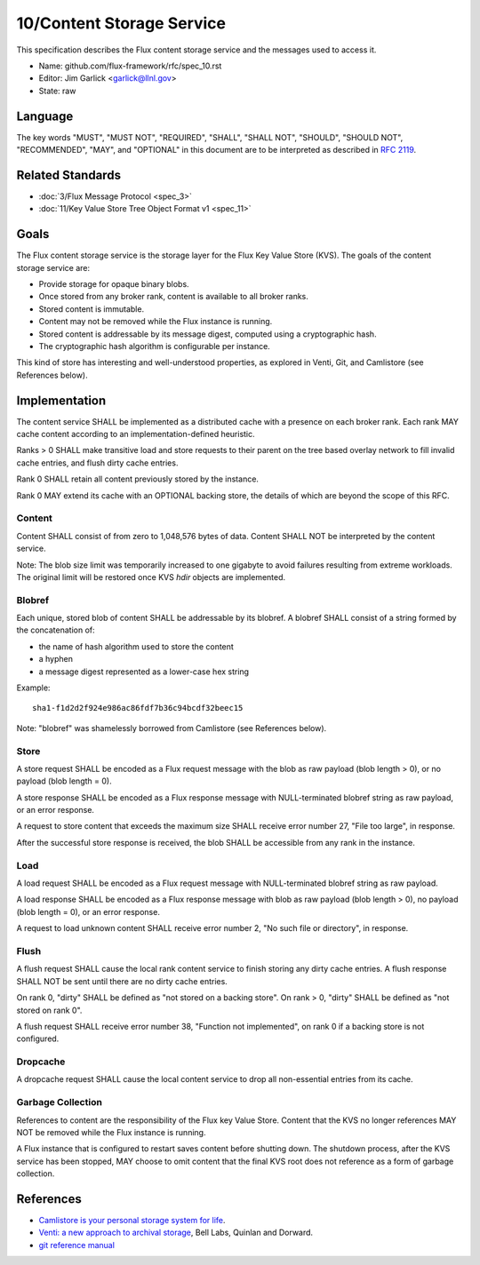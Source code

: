 .. github display
   GitHub is NOT the preferred viewer for this file. Please visit
   https://flux-framework.rtfd.io/projects/flux-rfc/en/latest/spec_10.html

10/Content Storage Service
==========================

This specification describes the Flux content storage service
and the messages used to access it.

-  Name: github.com/flux-framework/rfc/spec_10.rst

-  Editor: Jim Garlick <garlick@llnl.gov>

-  State: raw


Language
--------

The key words "MUST", "MUST NOT", "REQUIRED", "SHALL", "SHALL NOT", "SHOULD",
"SHOULD NOT", "RECOMMENDED", "MAY", and "OPTIONAL" in this document are to
be interpreted as described in `RFC 2119 <https://tools.ietf.org/html/rfc2119>`__.


Related Standards
-----------------

-  :doc:`3/Flux Message Protocol <spec_3>`

-  :doc:`11/Key Value Store Tree Object Format v1 <spec_11>`


Goals
-----

The Flux content storage service is the storage layer for the Flux Key Value
Store (KVS).  The goals of the content storage service are:

-  Provide storage for opaque binary blobs.

-  Once stored from any broker rank, content is available to all broker ranks.

-  Stored content is immutable.

-  Content may not be removed while the Flux instance is running.

-  Stored content is addressable by its message digest, computed using a
   cryptographic hash.

-  The cryptographic hash algorithm is configurable per instance.

This kind of store has interesting and well-understood properties, as
explored in Venti, Git, and Camlistore (see References below).


Implementation
--------------

The content service SHALL be implemented as a distributed cache with a
presence on each broker rank. Each rank MAY cache content according
to an implementation-defined heuristic.

Ranks > 0 SHALL make transitive load and store requests to their parent on
the tree based overlay network to fill invalid cache entries, and flush
dirty cache entries.

Rank 0 SHALL retain all content previously stored by the instance.

Rank 0 MAY extend its cache with an OPTIONAL backing store, the details
of which are beyond the scope of this RFC.


Content
~~~~~~~

Content SHALL consist of from zero to 1,048,576 bytes of data.
Content SHALL NOT be interpreted by the content service.

Note: The blob size limit was temporarily increased to one gigabyte to
avoid failures resulting from extreme workloads.  The original limit will
be restored once KVS *hdir* objects are implemented.


Blobref
~~~~~~~

Each unique, stored blob of content SHALL be addressable by its blobref.
A blobref SHALL consist of a string formed by the concatenation of:

-  the name of hash algorithm used to store the content

-  a hyphen

-  a message digest represented as a lower-case hex string

Example:

::

   sha1-f1d2d2f924e986ac86fdf7b36c94bcdf32beec15

Note: "blobref" was shamelessly borrowed from Camlistore
(see References below).


Store
~~~~~

A store request SHALL be encoded as a Flux request message with the blob
as raw payload (blob length > 0), or no payload (blob length = 0).

A store response SHALL be encoded as a Flux response message with
NULL-terminated blobref string as raw payload, or an error response.

A request to store content that exceeds the maximum size SHALL
receive error number 27, "File too large", in response.

After the successful store response is received, the blob SHALL be
accessible from any rank in the instance.


Load
~~~~

A load request SHALL be encoded as a Flux request message with
NULL-terminated blobref string as raw payload.

A load response SHALL be encoded as a Flux response message with blob
as raw payload (blob length > 0), no payload (blob length = 0),
or an error response.

A request to load unknown content SHALL receive error number 2,
"No such file or directory", in response.


Flush
~~~~~

A flush request SHALL cause the local rank content service to finish
storing any dirty cache entries. A flush response SHALL NOT be sent
until there are no dirty cache entries.

On rank 0, "dirty" SHALL be defined as "not stored on a backing store".
On rank > 0, "dirty" SHALL be defined as "not stored on rank 0".

A flush request SHALL receive error number 38, "Function not implemented",
on rank 0 if a backing store is not configured.


Dropcache
~~~~~~~~~

A dropcache request SHALL cause the local content service to drop all
non-essential entries from its cache.


Garbage Collection
~~~~~~~~~~~~~~~~~~

References to content are the responsibility of the Flux key Value Store.
Content that the KVS no longer references MAY NOT be removed while the Flux
instance is running.

A Flux instance that is configured to restart saves content before shutting
down.  The shutdown process, after the KVS service has been stopped, MAY choose
to omit content that the final KVS root does not reference as a form of
garbage collection.


References
----------

-  `Camlistore is your personal storage system for life <https://camlistore.org/>`__.

-  `Venti: a new approach to archival storage <http://doc.cat-v.org/plan_9/4th_edition/papers/venti/>`__, Bell Labs, Quinlan and Dorward.

-  `git reference manual <http://git-scm.com/doc>`__
